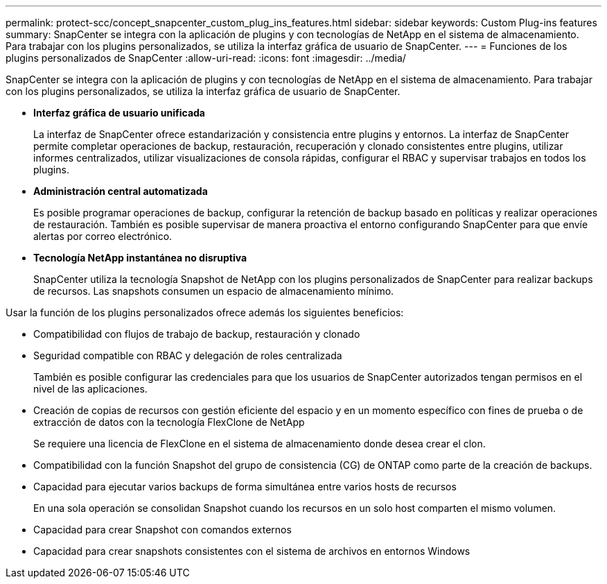 ---
permalink: protect-scc/concept_snapcenter_custom_plug_ins_features.html 
sidebar: sidebar 
keywords: Custom Plug-ins features 
summary: SnapCenter se integra con la aplicación de plugins y con tecnologías de NetApp en el sistema de almacenamiento. Para trabajar con los plugins personalizados, se utiliza la interfaz gráfica de usuario de SnapCenter. 
---
= Funciones de los plugins personalizados de SnapCenter
:allow-uri-read: 
:icons: font
:imagesdir: ../media/


[role="lead"]
SnapCenter se integra con la aplicación de plugins y con tecnologías de NetApp en el sistema de almacenamiento. Para trabajar con los plugins personalizados, se utiliza la interfaz gráfica de usuario de SnapCenter.

* *Interfaz gráfica de usuario unificada*
+
La interfaz de SnapCenter ofrece estandarización y consistencia entre plugins y entornos. La interfaz de SnapCenter permite completar operaciones de backup, restauración, recuperación y clonado consistentes entre plugins, utilizar informes centralizados, utilizar visualizaciones de consola rápidas, configurar el RBAC y supervisar trabajos en todos los plugins.

* *Administración central automatizada*
+
Es posible programar operaciones de backup, configurar la retención de backup basado en políticas y realizar operaciones de restauración. También es posible supervisar de manera proactiva el entorno configurando SnapCenter para que envíe alertas por correo electrónico.

* *Tecnología NetApp instantánea no disruptiva*
+
SnapCenter utiliza la tecnología Snapshot de NetApp con los plugins personalizados de SnapCenter para realizar backups de recursos. Las snapshots consumen un espacio de almacenamiento mínimo.



Usar la función de los plugins personalizados ofrece además los siguientes beneficios:

* Compatibilidad con flujos de trabajo de backup, restauración y clonado
* Seguridad compatible con RBAC y delegación de roles centralizada
+
También es posible configurar las credenciales para que los usuarios de SnapCenter autorizados tengan permisos en el nivel de las aplicaciones.

* Creación de copias de recursos con gestión eficiente del espacio y en un momento específico con fines de prueba o de extracción de datos con la tecnología FlexClone de NetApp
+
Se requiere una licencia de FlexClone en el sistema de almacenamiento donde desea crear el clon.

* Compatibilidad con la función Snapshot del grupo de consistencia (CG) de ONTAP como parte de la creación de backups.
* Capacidad para ejecutar varios backups de forma simultánea entre varios hosts de recursos
+
En una sola operación se consolidan Snapshot cuando los recursos en un solo host comparten el mismo volumen.

* Capacidad para crear Snapshot con comandos externos
* Capacidad para crear snapshots consistentes con el sistema de archivos en entornos Windows

